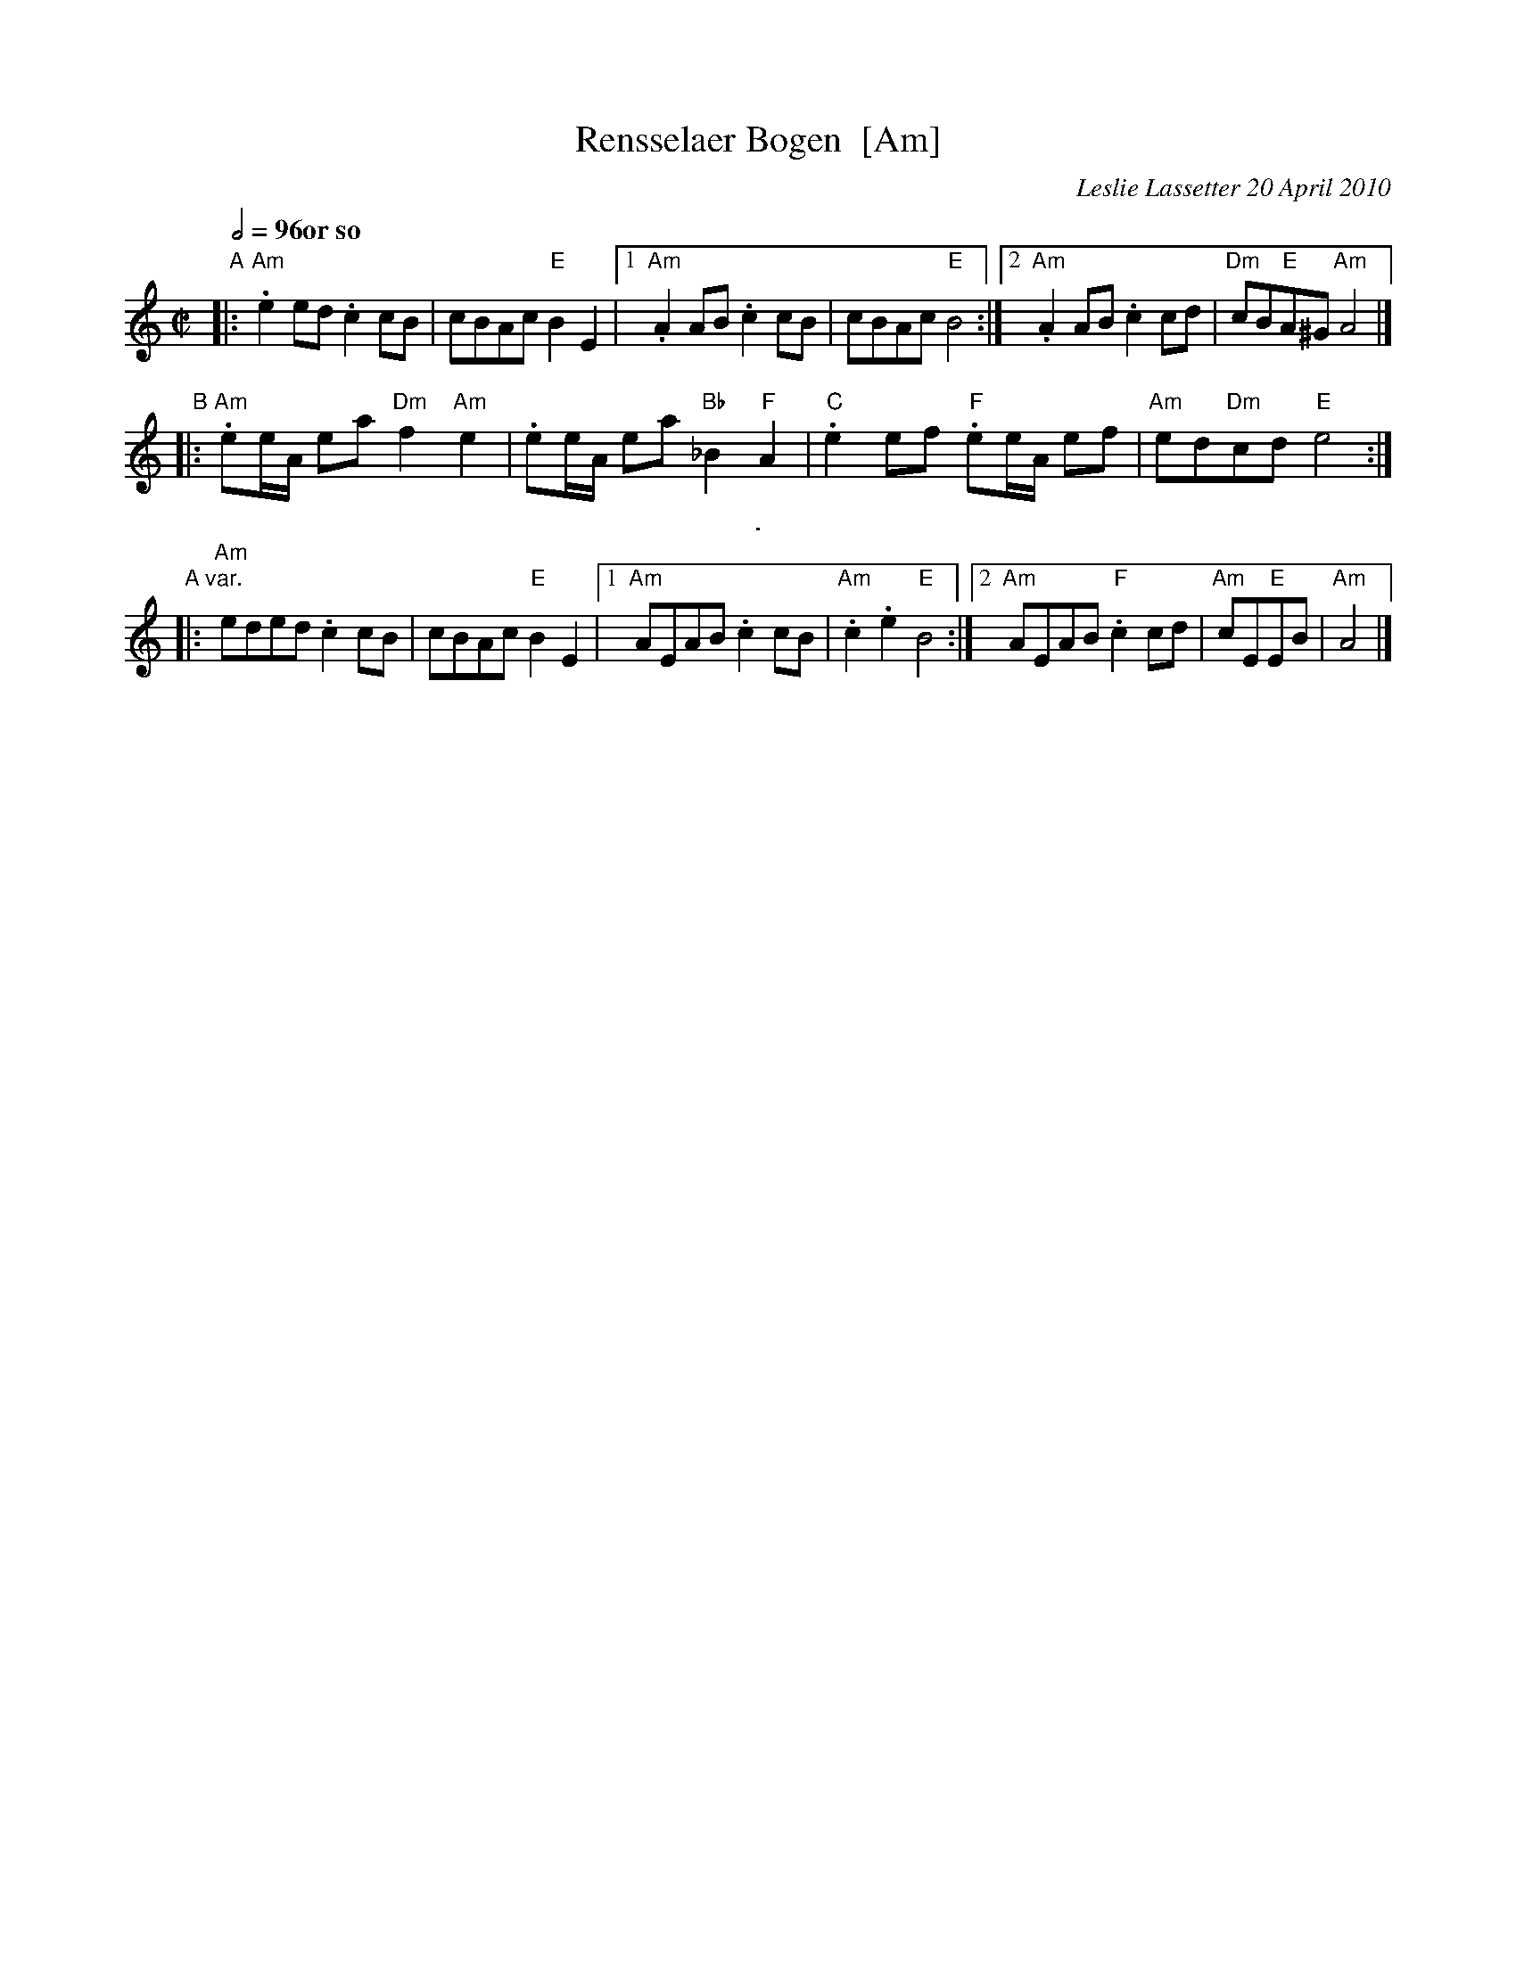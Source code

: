 
X: 1
T: Rensselaer Bogen  [Am]
C: Leslie Lassetter 20 April 2010
N: Revised May 2012
R: reel
Z: 2012 John Chambers <jc:trillian.mit.edu>
S: handwritten MS from Jean Monroe 2012-5-31
Q: 1/2=96 "or so"
M: C|
L: 1/8
K: Am
"A"\
|:\
"Am".e2ed .c2cB | cBAc "E"B2E2 |1 "Am".A2AB .c2cB | cBAc "E"B4 \
                              :|2 "Am".A2AB .c2cd | "Dm"cB"E"A^G "Am"A4 |]
"B"\
|:\
"Am".ee/A/ ea "Dm"f2"Am"e2 | .ee/A/ ea "Bb"_B2"F"A2 |\
"C".e2ef "F".ee/A/ ef | "Am"ed"Dm"cd "E"e4 :|
%%sep 5 5 1
"A var."\
|:\
"Am"eded .c2cB | cBAc "E"B2E2 |1 "Am"AEAB .c2cB | "Am".c2.e2 "E"B4 \
                             :|2 "Am"AEAB "F".c2cd | "Am"cE"E"EB | "Am"A4 |]
